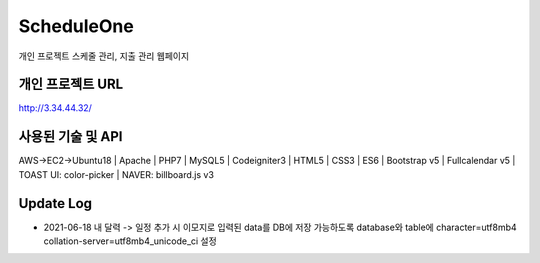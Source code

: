 ###################
ScheduleOne
###################

개인 프로젝트
스케줄 관리, 지출 관리 웹페이지

*******************
개인 프로젝트 URL
*******************

http://3.34.44.32/

*******************
사용된 기술 및 API
*******************

AWS->EC2->Ubuntu18 | Apache | PHP7 | MySQL5 | Codeigniter3 | HTML5 | CSS3 | ES6 | Bootstrap v5 | Fullcalendar v5 | TOAST UI: color-picker | NAVER: billboard.js v3

*******************
Update Log
*******************

-  2021-06-18 내 달력 -> 일정 추가 시 이모지로 입력된 data를 DB에 저장 가능하도록 database와 table에 character=utf8mb4 collation-server=utf8mb4_unicode_ci 설정


